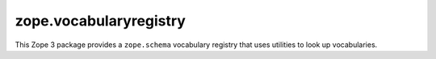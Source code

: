 =========================
 zope.vocabularyregistry
=========================

.. image:: https://img.shields.io/pypi/v/zope.vocabularyregistry.svg
        :target: https://pypi.python.org/pypi/zope.vocabularyregistry/
        :alt: Latest release

.. image:: https://img.shields.io/pypi/pyversions/zope.vocabularyregistry.svg
        :target: https://pypi.org/project/zope.vocabularyregistry/
        :alt: Supported Python versions

.. image:: https://github.com/zopefoundation/zope.vocabularyregistry/actions/workflows/tests.yml/badge.svg
        :target: https://github.com/zopefoundation/zope.vocabularyregistry/actions/workflows/tests.yml

.. image:: https://coveralls.io/repos/github/zopefoundation/zope.vocabularyregistry/badge.svg?branch=master
        :target: https://coveralls.io/github/zopefoundation/zope.vocabularyregistry?branch=master


This Zope 3 package provides a ``zope.schema`` vocabulary registry that uses
utilities to look up vocabularies.
